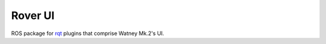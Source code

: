 Rover UI
========

ROS package for `rqt`_ plugins that comprise Watney Mk.2's UI.

.. _rqt: http://wiki.ros.org/rqt